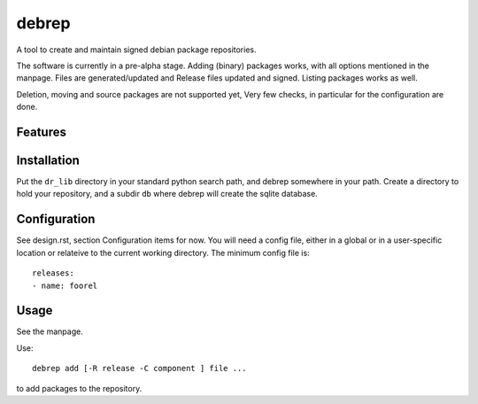 ======
debrep
======
A tool to create and maintain signed debian package repositories.

The software is currently in a pre-alpha stage. Adding (binary) packages
works, with all options mentioned in the manpage.
Files are generated/updated and Release files updated and signed.
Listing packages works as well.

Deletion, moving and source packages are not supported yet,
Very few checks, in particular for the configuration are done.


Features
========

Installation
============
Put the ``dr_lib`` directory in your standard python search path,
and debrep somewhere in your path. Create a directory
to hold your repository, and a subdir ``db`` where debrep
will create the sqlite database.

Configuration
=============

See design.rst, section Configuration items for now. You will need a
config file, either in a global or in a user-specific location or
relateive to the current working directory. The minimum
config file is::

  releases:
  - name: foorel




Usage
=====
See the manpage.

Use::

  debrep add [-R release -C component ] file ...

to add packages to the repository.






